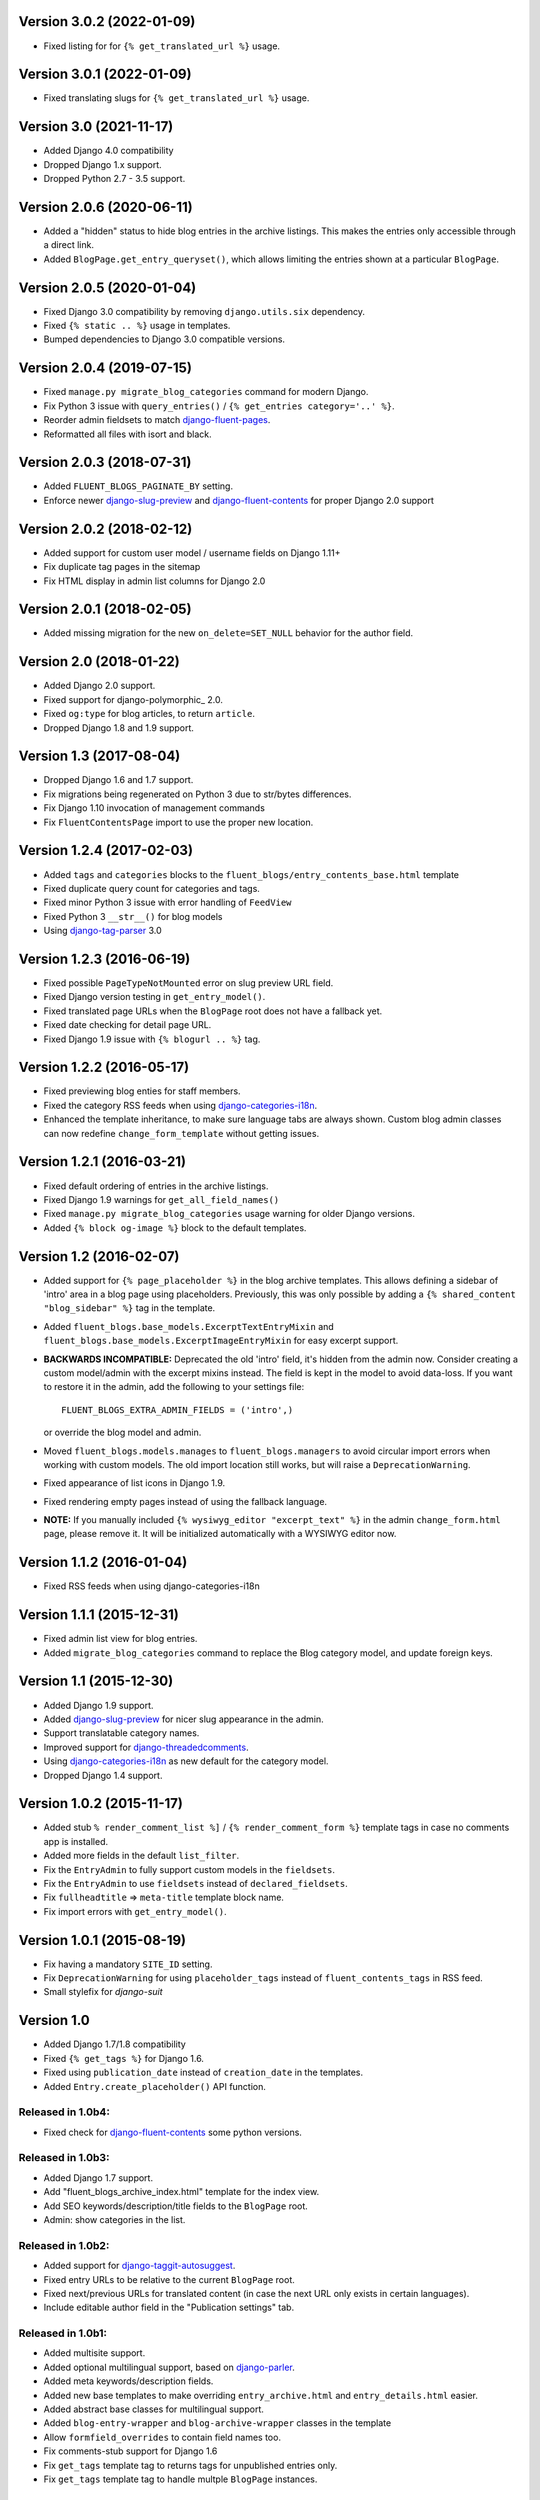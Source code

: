 Version 3.0.2 (2022-01-09)
--------------------------

* Fixed listing for for ``{% get_translated_url %}`` usage.


Version 3.0.1 (2022-01-09)
--------------------------

* Fixed translating slugs for ``{% get_translated_url %}`` usage.


Version 3.0 (2021-11-17)
------------------------

* Added Django 4.0 compatibility
* Dropped Django 1.x support.
* Dropped Python 2.7 - 3.5 support.


Version 2.0.6 (2020-06-11)
--------------------------

* Added a "hidden" status to hide blog entries in the archive listings.
  This makes the entries only accessible through a direct link.
* Added ``BlogPage.get_entry_queryset()``, which allows limiting the entries shown at a particular ``BlogPage``.


Version 2.0.5 (2020-01-04)
--------------------------

* Fixed Django 3.0 compatibility by removing ``django.utils.six`` dependency.
* Fixed ``{% static .. %}`` usage in templates.
* Bumped dependencies to Django 3.0 compatible versions.


Version 2.0.4 (2019-07-15)
--------------------------

* Fixed ``manage.py migrate_blog_categories`` command for modern Django.
* Fix Python 3 issue with ``query_entries()`` / ``{% get_entries category='..' %}``.
* Reorder admin fieldsets to match django-fluent-pages_.
* Reformatted all files with isort and black.


Version 2.0.3 (2018-07-31)
--------------------------

* Added ``FLUENT_BLOGS_PAGINATE_BY`` setting.
* Enforce newer django-slug-preview_ and django-fluent-contents_ for proper Django 2.0 support


Version 2.0.2 (2018-02-12)
--------------------------

* Added support for custom user model / username fields on Django 1.11+
* Fix duplicate tag pages in the sitemap
* Fix HTML display in admin list columns for Django 2.0


Version 2.0.1 (2018-02-05)
--------------------------

* Added missing migration for the new ``on_delete=SET_NULL`` behavior for the author field.


Version 2.0 (2018-01-22)
------------------------

* Added Django 2.0 support.
* Fixed support for django-polymorphic_ 2.0.
* Fixed ``og:type`` for blog articles, to return ``article``.
* Dropped Django 1.8 and 1.9 support.


Version 1.3 (2017-08-04)
------------------------

* Dropped Django 1.6 and 1.7 support.
* Fix migrations being regenerated on Python 3 due to str/bytes differences.
* Fix Django 1.10 invocation of management commands
* Fix ``FluentContentsPage`` import to use the proper new location.


Version 1.2.4 (2017-02-03)
--------------------------

* Added ``tags`` and ``categories`` blocks to the ``fluent_blogs/entry_contents_base.html`` template
* Fixed duplicate query count for categories and tags.
* Fixed minor Python 3 issue with error handling of ``FeedView``
* Fixed Python 3 ``__str__()`` for blog models
* Using django-tag-parser_ 3.0


Version 1.2.3 (2016-06-19)
--------------------------

* Fixed possible ``PageTypeNotMounted`` error on slug preview URL field.
* Fixed Django version testing in ``get_entry_model()``.
* Fixed translated page URLs when the ``BlogPage`` root does not have a fallback yet.
* Fixed date checking for detail page URL.
* Fixed Django 1.9 issue with ``{% blogurl .. %}`` tag.


Version 1.2.2 (2016-05-17)
--------------------------

* Fixed previewing blog enties for staff members.
* Fixed the category RSS feeds when using django-categories-i18n_.
* Enhanced the template inheritance, to make sure language tabs are always shown.
  Custom blog admin classes can now redefine ``change_form_template`` without getting issues.


Version 1.2.1 (2016-03-21)
--------------------------

* Fixed default ordering of entries in the archive listings.
* Fixed Django 1.9 warnings for ``get_all_field_names()``
* Fixed ``manage.py migrate_blog_categories`` usage warning for older Django versions.
* Added ``{% block og-image %}`` block to the default templates.


Version 1.2 (2016-02-07)
------------------------

* Added support for ``{% page_placeholder %}`` in the blog archive templates.
  This allows defining a sidebar of 'intro' area in a blog page using placeholders.
  Previously, this was only possible by adding a ``{% shared_content "blog_sidebar" %}`` tag in the template.
* Added ``fluent_blogs.base_models.ExcerptTextEntryMixin`` and ``fluent_blogs.base_models.ExcerptImageEntryMixin`` for easy excerpt support.
* **BACKWARDS INCOMPATIBLE:** Deprecated the old 'intro' field, it's hidden from the admin now.
  Consider creating a custom model/admin with the excerpt mixins instead.
  The field is kept in the model to avoid data-loss. If you want to restore it in the admin,
  add the following to your settings file::

      FLUENT_BLOGS_EXTRA_ADMIN_FIELDS = ('intro',)

  or override the blog model and admin.

* Moved ``fluent_blogs.models.manages`` to ``fluent_blogs.managers`` to avoid circular import errors when working with custom models.
  The old import location still works, but will raise a ``DeprecationWarning``.
* Fixed appearance of list icons in Django 1.9.
* Fixed rendering empty pages instead of using the fallback language.
* **NOTE:** If you manually included ``{% wysiwyg_editor "excerpt_text" %}`` in the admin ``change_form.html`` page,
  please remove it. It will be initialized automatically with a WYSIWYG editor now.


Version 1.1.2 (2016-01-04)
--------------------------

* Fixed RSS feeds when using django-categories-i18n


Version 1.1.1 (2015-12-31)
--------------------------

* Fixed admin list view for blog entries.
* Added ``migrate_blog_categories`` command to replace the Blog category model, and update foreign keys.


Version 1.1 (2015-12-30)
------------------------

* Added Django 1.9 support.
* Added django-slug-preview_ for nicer slug appearance in the admin.
* Support translatable category names.
* Improved support for django-threadedcomments_.
* Using  django-categories-i18n_ as new default for the category model.
* Dropped Django 1.4 support.


Version 1.0.2 (2015-11-17)
--------------------------

* Added stub ``% render_comment_list %]`` / ``{% render_comment_form %}`` template tags in case no comments app is installed.
* Added more fields in the default ``list_filter``.
* Fix the ``EntryAdmin`` to fully support custom models in the ``fieldsets``.
* Fix the ``EntryAdmin`` to use ``fieldsets`` instead of ``declared_fieldsets``.
* Fix ``fullheadtitle`` => ``meta-title`` template block name.
* Fix import errors with ``get_entry_model()``.


Version 1.0.1 (2015-08-19)
--------------------------

* Fix having a mandatory ``SITE_ID`` setting.
* Fix ``DeprecationWarning`` for using ``placeholder_tags`` instead of ``fluent_contents_tags`` in RSS feed.
* Small stylefix for *django-suit*


Version 1.0
-----------

* Added Django 1.7/1.8 compatibility
* Fixed ``{% get_tags %}`` for Django 1.6.
* Fixed using ``publication_date`` instead of ``creation_date`` in the templates.
* Added ``Entry.create_placeholder()`` API function.


Released in 1.0b4:
~~~~~~~~~~~~~~~~~~

* Fixed check for django-fluent-contents_ some python versions.


Released in 1.0b3:
~~~~~~~~~~~~~~~~~~

* Added Django 1.7 support.
* Add "fluent_blogs_archive_index.html" template for the index view.
* Add SEO keywords/description/title fields to the ``BlogPage`` root.
* Admin: show categories in the list.


Released in 1.0b2:
~~~~~~~~~~~~~~~~~~

* Added support for django-taggit-autosuggest_.
* Fixed entry URLs to be relative to the current ``BlogPage`` root.
* Fixed next/previous URLs for translated content (in case the next URL only exists in certain languages).
* Include editable author field in the "Publication settings" tab.


Released in 1.0b1:
~~~~~~~~~~~~~~~~~~

* Added multisite support.
* Added optional multilingual support, based on django-parler_.
* Added meta keywords/description fields.
* Added new base templates to make overriding ``entry_archive.html`` and ``entry_details.html`` easier.
* Added abstract base classes for multilingual support.
* Added ``blog-entry-wrapper`` and ``blog-archive-wrapper`` classes in the template
* Allow ``formfield_overrides`` to contain field names too.
* Fix comments-stub support for Django 1.6
* Fix ``get_tags`` template tag to returns tags for unpublished entries only.
* Fix ``get_tags`` template tag to handle multple ``BlogPage`` instances.


Version 0.9.7
-------------

* Fix a circular import in ``base_models.py`` which happened with ``DEBUG = False`` only.
* Fixed missing ``block.super`` call for the ``link`` template block.


Version 0.9.6
-------------

* Fix empty admin edit screen when using custom models.
* Fix year formatting in the year archive pages (e.g. ``/blog/2013/``) when using Django 1.5 and up.


Version 0.9.5
-------------

* Add ``FLUENT_BLOGS_INCLUDE_STATIC_FILES`` setting, to disable automatic inclusion the CSS/JS files of django-fluent-comments_.


Version 0.9.4
-------------

* Support using the same slug in different months.


Version 0.9.3
-------------

* Improve error message when a blogmodule is not yet attached to the django-fluent-pages_ page tree.
* Fix the blog ordering at the "Blog page" edit screen.
* Fix running the code at Django 1.6
* Fix 500 error feed view
* Marked ``AbstractEntryBaseAdminForm`` and ``EntryManager`` as public classes


Version 0.9.2
-------------

* Fix initial south migrations, added missing dependencies.
* Fix automatic registration with django-fluent-comments_ and django-any-urlfield_ when not using custom models.
* Fix comments count indicator, ``CommentsEntryMixin.comments`` also ignores removed comments now.


Version 0.9.1
-------------

* Fix url reference to Entry model when using custom models


Version 0.9.0
-------------

First PyPI release.

Reached a mature point where a release can be made.
Main features:

* Archive views by date, author, category and tags.
* Contents filled by django-fluent-contents_
* RSS and Atom feeds
* Granularity in templates to override layouts.
* Abstract base model for custom blog models.

.. _django-any-urlfield: https://github.com/edoburu/django-any-urlfield
.. _django-fluent-comments: https://github.com/django-fluent/django-fluent-comments
.. _django-fluent-contents: https://github.com/django-fluent/django-fluent-contents
.. _django-fluent-pages: https://github.com/edoburu/django-fluent-pages
.. _django-categories-i18n: https://github.com/edoburu/django-categories-i18n
.. _django-parler: https://github.com/django-parler/django-parler
.. _django-slug-preview: https://github.com/edoburu/django-slug-preview
.. _django-tag-parser: https://github.com/edoburu/django-tag-parser
.. _django-taggit-autosuggest: https://bitbucket.org/fabian/django-taggit-autosuggest
.. _django-threadedcomments: https://github.com/HonzaKral/django-threadedcomments.git
